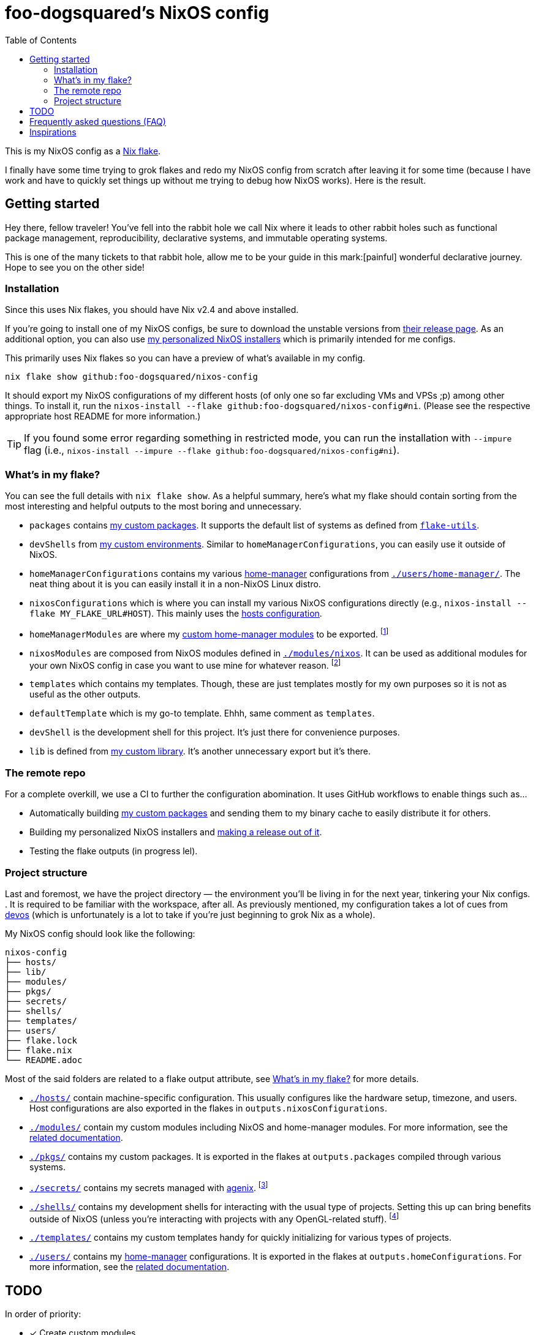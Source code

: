 = foo-dogsquared's NixOS config
:toc:

This is my NixOS config as a link:https://www.tweag.io/blog/2020-05-25-flakes/[Nix flake].

I finally have some time trying to grok flakes and redo my NixOS config from scratch after leaving it for some time (because I have work and have to quickly set things up without me trying to debug how NixOS works).
Here is the result.




== Getting started

Hey there, fellow traveler!
You've fell into the rabbit hole we call Nix where it leads to other rabbit holes such as functional package management, reproducibility, declarative systems, and immutable operating systems.

This is one of the many tickets to that rabbit hole, allow me to be your guide in this mark:[painful] wonderful declarative journey.
Hope to see you on the other side!


=== Installation

Since this uses Nix flakes, you should have Nix v2.4 and above installed.

If you're going to install one of my NixOS configs, be sure to download the unstable versions from link:https://releases.nixos.org/?prefix=nixos/unstable/[their release page].
As an additional option, you can also use link:https://github.com/foo-dogsquared/nixos-config/releases/tag/latest[my personalized NixOS installers] which is primarily intended for me configs.

This primarily uses Nix flakes so you can have a preview of what's available in my config.

[source, shell]
----
nix flake show github:foo-dogsquared/nixos-config
----

It should export my NixOS configurations of my different hosts (of only one so far excluding VMs and VPSs ;p) among other things.
To install it, run the `nixos-install --flake github:foo-dogsquared/nixos-config#ni`.
(Please see the respective appropriate host README for more information.)

TIP: If you found some error regarding something in restricted mode, you can run the installation with `--impure` flag (i.e., `nixos-install --impure --flake github:foo-dogsquared/nixos-config#ni`).


=== What's in my flake?

You can see the full details with `nix flake show`.
As a helpful summary, here's what my flake should contain sorting from the most interesting and helpful outputs to the most boring and unnecessary.

* `packages` contains link:./pkgs[my custom packages].
It supports the default list of systems as defined from link:https://github.com/numtide/flake-utils[`flake-utils`].

* `devShells` from link:./shells/[my custom environments].
Similar to `homeManagerConfigurations`, you can easily use it outside of NixOS.

* `homeManagerConfigurations` contains my various link:https://github.com/nix-community/home-manager[home-manager] configurations from link:./users/home-manager/[`./users/home-manager/`].
The neat thing about it is you can easily install it in a non-NixOS Linux distro.

* `nixosConfigurations` which is where you can install my various NixOS configurations directly (e.g., `nixos-install --flake MY_FLAKE_URL#HOST`).
This mainly uses the link:./hosts/[hosts configuration].

* `homeManagerModules` are where my link:./modules/home-manager[custom home-manager modules] to be exported.
footnote:[This is more useful than my NixOS modules.]

* `nixosModules` are composed from NixOS modules defined in link:./modules/nixos[`./modules/nixos`].
It can be used as additional modules for your own NixOS config in case you want to use mine for whatever reason.
footnote:[I don't know why did I put it there but eh...]

* `templates` which contains my templates.
Though, these are just templates mostly for my own purposes so it is not as useful as the other outputs.

* `defaultTemplate` which is my go-to template.
Ehhh, same comment as `templates`.

* `devShell` is the development shell for this project.
It's just there for convenience purposes.

* `lib` is defined from link:./lib/[my custom library].
It's another unnecessary export but it's there.


=== The remote repo

For a complete overkill, we use a CI to further the configuration abomination.
It uses GitHub workflows to enable things such as...

* Automatically building link:./pkgs[my custom packages] and sending them to my binary cache to easily distribute it for others.
* Building my personalized NixOS installers and link:https://github.com/foo-dogsquared/nixos-config/releases[making a release out of it].
* Testing the flake outputs (in progress lel).


=== Project structure

Last and foremost, we have the project directory —  the environment you'll be living in for the next year, tinkering your Nix configs.
.
It is required to be familiar with the workspace, after all.
As previously mentioned, my configuration takes a lot of cues from link:https://github.com/divnix/devos[devos] (which is unfortunately is a lot to take if you're just beginning to grok Nix as a whole).

My NixOS config should look like the following:

[source, tree]
----
nixos-config
├── hosts/
├── lib/
├── modules/
├── pkgs/
├── secrets/
├── shells/
├── templates/
├── users/
├── flake.lock
├── flake.nix
└── README.adoc
----

Most of the said folders are related to a flake output attribute, see <<_whats_in_my_flake>> for more details.

* link:./hosts/[`./hosts/`] contain machine-specific configuration.
This usually configures like the hardware setup, timezone, and users.
Host configurations are also exported in the flakes in `outputs.nixosConfigurations`.

* link:./modules/[`./modules/`] contain my custom modules including NixOS and home-manager modules.
For more information, see the link:./modules/README.adoc[related documentation].

* link:./pkgs/[`./pkgs/`] contains my custom packages.
It is exported in the flakes at `outputs.packages` compiled through various systems.

* link:./secrets/[`./secrets/`] contains my secrets managed with link:https://github.com/ryantm/agenix[agenix].
footnote:[It is advised you should minimize SSH keys with passphrases since it is annoying to reenter passwords every time.]

* link:./shells/[`./shells/`] contains my development shells for interacting with the usual type of projects.
Setting this up can bring benefits outside of NixOS (unless you're interacting with projects with any OpenGL-related stuff).
footnote:[Since packages brought from Nix shells can only work with the store, a container might be better at some situations.]

* link:./templates/[`./templates/`] contains my custom templates handy for quickly initializing for various types of projects.

* link:./users/[`./users/`] contains my link:https://github.com/nix-community/home-manager[home-manager] configurations.
It is exported in the flakes at `outputs.homeConfigurations`.
For more information, see the link:./users/README.adoc[related documentation].




== TODO

In order of priority:

* [x] Create custom modules.
* [x] Create a themes system similar to link:https://github.com/hlissner/dotfiles[this NixOS config].
* [x] Create a good workflow for creating ISOs.
* [x] Create development shells.
* [x] Manage secrets with agenix.
* [ ] Create a good workflow for tests.
* [x] Automate backups with NixOS config.
* [x] Create custom packages and export it to flakes. (Maybe consider making it to upstream)
* [x] Create cluser-wide configs.
* [x] Create host-wide configs.
* [x] Create user-specific configs with home-manager.
* [x] ~Steal~ Get some ideas from link:https://github.com/divnix/devos[this overengineered template].
* [x] Make use of other established utilities such as link:https://github.com/divnix/digga/[digga], link:https://github.com/gytis-ivaskevicius/flake-utils-plus[flake-utils-plus], and link:https://github.com/nix-community/home-manager[home-manager] once I'm familiar to create my own Nix programs.

Out of scope:

* Text editor configurations.
They are often updated. I don't want to rebuild it every time I change it.

* Migration of my link:https://github.com/foo-dogsquared/dotfiles[dotfiles].
I still use it on other non-NixOS systems.




== Frequently asked questions (FAQ)

More like "Most anticipated questions (MAQ)" since almost no one asked me about this yet. :)
However, it doesn't roll off the tongue.

[qanda]
Hello! I'm new to Nix and NixOS, where should I start?::
Oh no, you've seen the multiple configurations from other systems, didn't you?
I hope you're ready for some time understanding because the learning curve is steeper than the link:https://en.wikipedia.org/wiki/Troll_Wall[Troll Wall].
I've written link:https://foo-dogsquared.github.io/blog/posts/moving-into-nixos/[a blog post regarding my experience with Nix] with a bunch of links for getting started.
Fortunately footnote:[Or unfortunately from a different perspective.], it is mostly the same experience now that I've revisited it.
(That said, Nix Pills is getting better!)
+
For a more practical start, I recommend to look into several configurations to see the general gist of configuration with Nix.
Here's a few I personally dug into:
+
* https://github.com/divnix/devos
* https://github.com/hlissner/dotfiles
* https://github.com/thiagokokada/nix-configs

Any requirements for this setup?::
You only need Nix 2.4 installed with the experimental features for Nix command and flakes enabled (i.e., `experimental-features = nix-command flakes`).

Hey! I have an error something like `/nix/${HASH}-nmd/` from my installation. Why it doesn't work?::
This error seems to be related to home-manager.
See this link:https://github.com/nix-community/home-manager/issues/2074[issue] for more details.
Basically, you have to add `--impure` flag when running `nixos-install`.

What is my experience on Nix flakes?::
link:https://youtu.be/iWJKZK_1l88[I LIKE IT!]
There are still some hiccups like the strict tie-in to Git which leads to strange experience like having to add untracked files just to be recognized.
However, this feature is still in the works so no surprise there.
+
With that said, it is workable to be a daily part of the NixOS experience especially with the benefits of Nix flakes.
+
* More user-friendly compared to Nix channels.
* Just one reference file to know what is being exported from a project.
* Unification with commonly-agreed schemas.
+
This feature somewhat helped me understand more about the Nix language, oddly.
I guess those lightbulb moments can come from random places.

Is this based from link:https://github.com/divnix/devos[devos]?::
Yes but I've created this from scratch.
One of my goals when creating this config is to use as little dependency as much as possible and to understand more what's going under the hood with Nix.
At the time I've rewritten this configuration, I have little idea about Nix as a language and I find devos to be overwhelming so I doubled down to create from scratch.
+
However, I can say that my configuration is moving in a similar direction to devos (which is intended to be modified anyways) as I explore more of Nix.
In fact, I've based much of my config from it and may even be ended up as one.
It is nice that such a project exists serving as a reference for bigger configurations.




== Inspirations

I ~stole~ got several parts of this configuration from the following projects:

* link:https://github.com/divnix/devos[devos, an overengineered configuration framework.]
I'm slowly grokking Nix and its ecosystem so I didn't use this outright.
Though, this is where my config is heading to be and instead slowly making parts of my config based from this template.

* link:https://github.com/divnix/digga/[digga, an flake utility library for your overengineered config.]
I also stole parts of it for my custom library.
I may have to use this at some point.

* link:https://github.com/hlissner/dotfiles/[hlissner's dotfiles, the original inspiration for this functional abomination of a configuration.]
Very nice.
